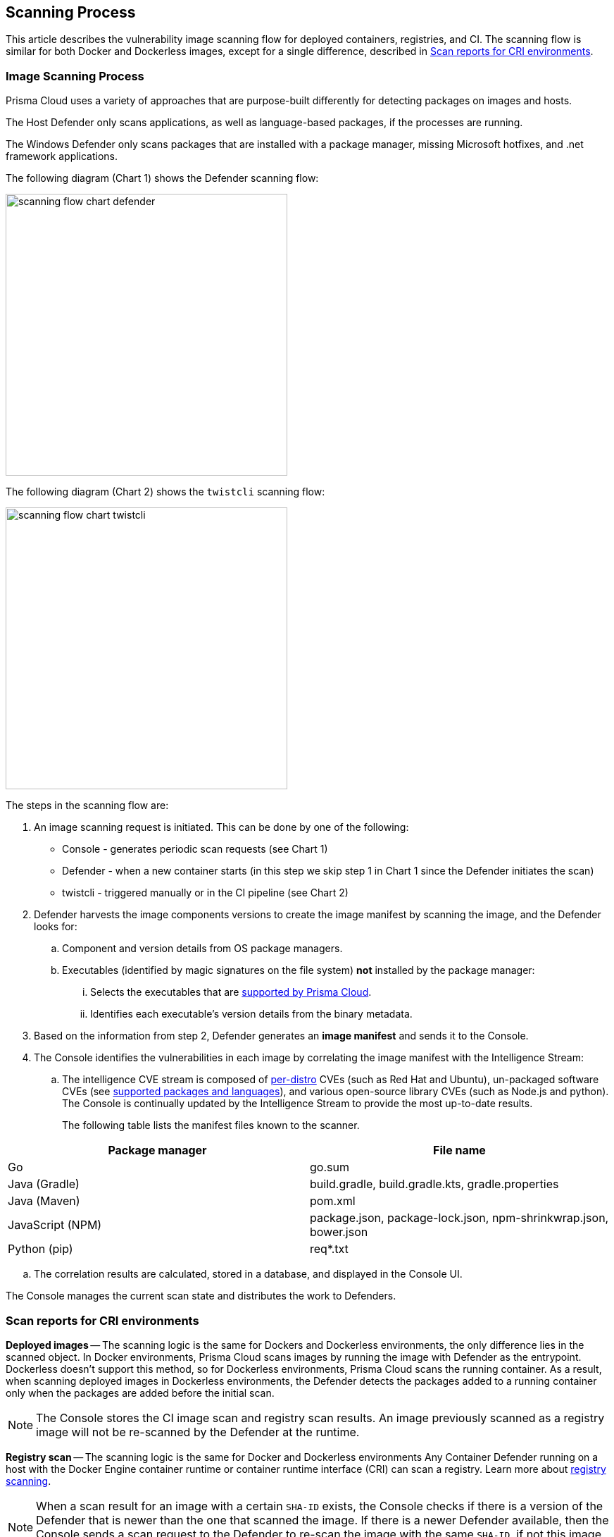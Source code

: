 [#scan-process]
== Scanning Process

This article describes the vulnerability image scanning flow for deployed containers, registries, and CI.
The scanning flow is similar for both Docker and Dockerless images, except for a single difference, described in <<Scan reports for CRI environments>>.

=== Image Scanning Process

Prisma Cloud uses a variety of approaches that are purpose-built differently for detecting packages on images and hosts.

The Host Defender only scans applications, as well as language-based packages, if the processes are running.

The Windows Defender only scans packages that are installed with a package manager, missing Microsoft hotfixes, and .net framework applications.


The following diagram (Chart 1) shows the Defender scanning flow:

image::runtime-security/scanning-flow-chart-defender.png[width=400]

The following diagram (Chart 2) shows the `twistcli` scanning flow:

image::runtime-security/scanning-flow-chart-twistcli.png[width=400]

The steps in the scanning flow are:

. An image scanning request is initiated.
This can be done by one of the following:
+
* Console - generates periodic scan requests (see Chart 1)
* Defender - when a new container starts (in this step we skip step 1 in Chart 1 since the Defender initiates the scan)
* twistcli - triggered manually or in the CI pipeline (see Chart 2)

. Defender harvests the image components versions to create the image manifest by scanning the image, and the Defender looks for:

.. Component and version details from OS package managers.

.. Executables (identified by magic signatures on the file system) *not* installed by the package manager:

... Selects the executables that are xref:../vulnerability-management/prisma-cloud-vulnerability-feed.adoc[supported by Prisma Cloud].

... Identifies each executable's version details from the binary metadata.

. Based on the information from step 2, Defender generates an *image manifest* and sends it to the Console.

. The Console identifies the vulnerabilities in each image by correlating the image manifest with the Intelligence Stream:

.. The intelligence CVE stream is composed of xref:../install/system-requirements.adoc#image-base-layers[per-distro] CVEs (such as Red Hat and Ubuntu), un-packaged software CVEs (see xref:../vulnerability-management/prisma-cloud-vulnerability-feed.adoc[supported packages and languages]), and various open-source library CVEs (such as Node.js and python).
The Console is continually updated by the Intelligence Stream to provide the most up-to-date results.
+
The following table lists the manifest files known to the scanner.

[cols="1,1a", options="header"]
|===
|Package manager
|File name

|Go
|go.sum

|Java (Gradle)
|build.gradle, build.gradle.kts, gradle.properties

|Java (Maven)
|pom.xml

|JavaScript (NPM)
|package.json, package-lock.json, npm-shrinkwrap.json, bower.json

|Python (pip)
|req{asterisk}.txt

|===

.. The correlation results are calculated, stored in a database, and displayed in the Console UI.

The Console manages the current scan state and distributes the work to Defenders.

=== Scan reports for CRI environments

*Deployed images* -- The scanning logic is the same for Dockers and Dockerless environments,
the only difference lies in the scanned object.
In Docker environments, Prisma Cloud scans images by running the image with Defender as the entrypoint.
Dockerless doesn't support this method, so for Dockerless environments, Prisma Cloud scans the running container.
As a result, when scanning deployed images in Dockerless environments, the Defender detects the packages added to a running container only when the packages are added before the initial scan.

NOTE: The Console stores the CI image scan and registry scan results. An image previously scanned as a registry image will not be re-scanned by the Defender at the runtime.

*Registry scan* -- The scanning logic is the same for Docker and Dockerless environments
Any Container Defender running on a host with the Docker Engine container runtime or container runtime interface (CRI) can scan a registry.
Learn more about xref:registry-scanning/configure-registry-scanning.adoc[registry scanning].

NOTE: When a scan result for an image with a certain `SHA-ID` exists, the Console checks if there is a version of the Defender that is newer than the one that scanned the image. If there is a newer Defender available, then the Console sends a scan request to the Defender to re-scan the image with the same `SHA-ID`, if not this image is not re-scanned.

*Twistcli scans* -- Scans conducted by twistcli are similar for Docker and Dockless (CRI).
In both environments, twistcli scans run from outside the container image.
For Dockerless environments, Podman must be installed on the host, to allow scans to run from outside the container image. Learn more in the xref:../tools/twistcli-scan-images.adoc#Dockerless_scan[twistcli scan images document].

